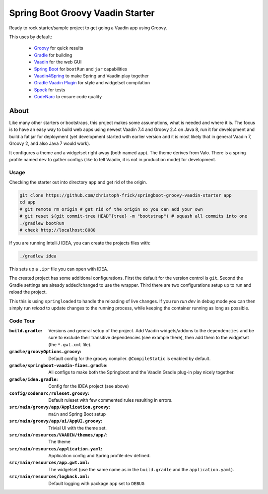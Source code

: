 =================================
Spring Boot Groovy Vaadin Starter
=================================

Ready to rock starter/sample project to get going a Vaadin app using Groovy.

This uses by default:

 - `Groovy <https://github.com/groovy/groovy-core>`_ for quick results

 - `Gradle <https://github.com/gradle/gradle>`_ for building

 - `Vaadin <https://github.com/vaadin/vaadin>`_ for the web GUI

 - `Spring Boot <https://github.com/spring-projects/spring-boot>`_ for ``bootRun`` and ``jar`` capabilities

 - `Vaadin4Spring <https://github.com/peholmst/vaadin4spring>`_ to make Spring and Vaadin play together

 - `Gradle Vaadin Plugin <https://github.com/johndevs/gradle-vaadin-plugin>`_ for style and widgetset compilation

 - `Spock <https://github.com/spockframework/spock>`_ for tests

 - `CodeNarc <https://github.com/CodeNarc/CodeNarc>`_ to ensure code quality


About
=====

Like many other starters or bootstraps, this project makes some assumptions,
what is needed and where it is.  The focus is to have an easy way to build web
apps using newest Vaadin 7.4 and Groovy 2.4 on Java 8, run it for development
and build a fat jar for deployment (yet development started with earlier
version and it is most likely that in general Vaadin 7, Groovy 2, and also
Java 7 would work).

It configures a theme and a widgetset right away (both named ``app``).  The
theme derives from Valo. There is a spring profile named ``dev`` to gather
configs (like to tell Vaadin, it is not in production mode) for development.


Usage
-----

Checking the starter out into directory ``app`` and get rid of the origin.

.. code:: sh

   git clone https://github.com/christoph-frick/springboot-groovy-vaadin-starter app
   cd app
   # git remote rm origin # get rid of the origin so you can add your own
   # git reset $(git commit-tree HEAD^{tree} -m "bootstrap") # squash all commits into one
   ./gradlew bootRun
   # check http://localhost:8080

If you are running IntelliJ IDEA, you can create the projects files with:

.. code:: sh

   ./gradlew idea

This sets up a ``.ipr`` file you can open with IDEA.

The created project has some additional configurations.  First the default for the
version control is ``git``.  Second the Gradle settings are already
added/changed to use the wrapper.  Third there are two configurations setup up
to run and reload the project.

This this is using ``springloaded`` to handle the reloading of live changes.
If you run *run dev* in debug mode you can then simply run *reload* to update
changes to the running process, while keeping the container running as long as
possible.


Code Tour
---------

:``build.gradle``: Versions and general setup of the project.  Add Vaadin
                   widgets/addons to the ``dependencies`` and be sure to
                   exclude their transitive dependencies (see example there),
                   then add them to the widgetset (the ``*.gwt.xml`` file).

:``gradle/groovyOptions.groovy``: Default config for the groovy compiler.
                                  ``@CompileStatic`` is enabled by default.

:``gradle/springboot-vaadin-fixes.gradle``: All configs to make both the
                                            Springboot and the Vaadin Gradle
                                            plug-in play nicely together.

:``gradle/idea.gradle``: Config for the IDEA project (see above)

:``config/codenarc/ruleset.groovy``: Default ruleset with few commented rules
                                     resulting in errors.

:``src/main/groovy/app/Application.groovy``: ``main`` and Spring Boot setup

:``src/main/groovy/app/ui/AppUI.groovy``: Trivial UI with the theme set.

:``src/main/resources/VAADIN/themes/app/``: The theme

:``src/main/resources/application.yaml``: Application config and Spring
                                          profile ``dev`` defined.

:``src/main/resources/app.gwt.xml``: The widgetset (use the same name as in
                                     the ``build.gradle`` and the
                                     ``application.yaml``).

:``src/main/resources/logback.xml``: Default logging with package ``app`` set
                                     to ``DEBUG``
